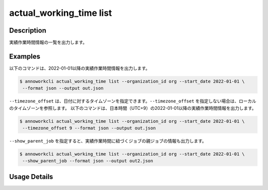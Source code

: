 =============================================
actual_working_time list
=============================================

Description
=================================
実績作業時間情報の一覧を出力します。



Examples
=================================

以下のコマンドは、2022-01-01以降の実績作業時間情報を出力します。

.. code-block:: 

    $ annoworkcli actual_working_time list --organization_id org --start_date 2022-01-01 \
     --format json --output out.json


.. code-block:: json
   :caption: out.json

   [
      {
         "organization_id": "org",
         "actual_working_time_id": "1ed08b23-555e-493d-b8ef-ccb7b05b7522",
         "job_id": "caa0da6f-34aa-40cb-abc0-976c9aab3b40",
         "organization_member_id": "50c5587a-219a-47d6-9641-0eb273996966",
         "start_datetime": "2022-01-02T01:00:00.000Z",
         "end_datetime": "2022-01-02T03:43:00.000Z",
         "note": "",
         "created_datetime": "2022-01-02T15:10:09.777Z",
         "updated_datetime": "2022-01-02T15:10:09.777Z",
         "actual_working_hours": 2.716666666666667,
         "user_id": "alice",
         "username": "Alice",
         "job_name": "MOON"
      }
   ]


``--timezone_offset`` は、日付に対するタイムゾーンを指定できます。``--timezone_offset`` を指定しない場合は、ローカルのタイムゾーンを参照します。
以下のコマンドは、日本時間（UTC+9）の2022-01-01以降の実績作業時間情報を出力します。

.. code-block:: 

    $ annoworkcli actual_working_time list --organization_id org --start_date 2022-01-01 \
     --timezone_offset 9 --format json --output out.json




``--show_parent_job`` を指定すると、実績作業時間に紐づくジョブの親ジョブの情報も出力します。


.. code-block:: 

    $ annoworkcli actual_working_time list --organization_id org --start_date 2022-01-01 \
     --show_parent_job --format json --output out2.json



.. code-block:: json
   :caption: out2.json

   [
      {
         "organization_id": "org",
         "actual_working_time_id": "1ed08b23-555e-493d-b8ef-ccb7b05b7522",
         "job_id": "caa0da6f-34aa-40cb-abc0-976c9aab3b40",
         "organization_member_id": "50c5587a-219a-47d6-9641-0eb273996966",
         "start_datetime": "2022-01-02T01:00:00.000Z",
         "end_datetime": "2022-01-02T03:43:00.000Z",
         "note": "",
         "created_datetime": "2022-01-02T15:10:09.777Z",
         "updated_datetime": "2022-01-02T15:10:09.777Z",
         "actual_working_hours": 2.716666666666667,
         "user_id": "alice",
         "username": "Alice",
         "job_name": "MOON",
         "parent_job_id": "11d73ea0-ed87-4f24-9ef6-68afcb1fdca7",
         "parent_job_name": "PLANET"         
      }
   ]



Usage Details
=================================

.. argparse::
   :ref: annoworkcli.actual_working_time.list_actual_working_time.add_parser
   :prog: annoworkcli actual_working_time list
   :nosubcommands:
   :nodefaultconst: